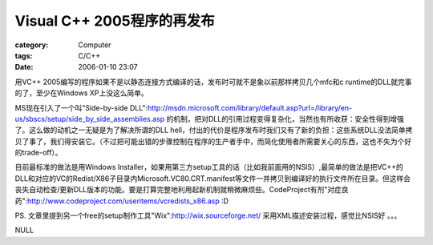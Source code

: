 ##########################################
Visual C++ 2005程序的再发布
##########################################
:category: Computer
:tags: C/C++
:date: 2006-01-10 23:07



用VC++ 2005编写的程序如果不是以静态连接方式编译的话，发布时可就不是象以前那样拷贝几个mfc和c runtime的DLL就完事的了，至少在Windows XP上没这么简单。

MS现在引入了一个叫"Side-by-side DLL":http://msdn.microsoft.com/library/default.asp?url=/library/en-us/sbscs/setup/side_by_side_assemblies.asp 的机制，把对DLL的引用过程变得复杂化，当然也有所收获：安全性得到增强了。这么做的动机之一无疑是为了解决所谓的DLL hell，付出的代价是程序发布时我们又有了新的负担：这些系统DLL没法简单拷贝了事了，我们得安装它。（不过把可能出错的步骤控制在程序的生产者手中，而简化使用者所需要关心的东西，这也不失为个好的trade-off）。

目前最标准的做法是用Windows Installer，如果用第三方setup工具的话（比如我前面用的NSIS）,最简单的做法是把VC++的DLL和对应的VC的Redist/X86子目录内Microsoft.VC80.CRT.manifest等文件一并拷贝到编译好的执行文件所在目录。但这样会丧失自动检查/更新DLL版本的功能。要是打算完整地利用起新机制就稍微麻烦些。CodeProject有剂"对症良药":http://www.codeproject.com/useritems/vcredists_x86.asp :D

PS. 文章里提到另一个free的setup制作工具"Wix":http://wix.sourceforge.net/ 采用XML描述安装过程，感觉比NSIS好 。。。

NULL